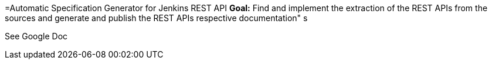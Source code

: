 =Automatic Specification Generator for Jenkins REST API
*Goal:*  Find and implement the extraction of the REST APIs from the sources and generate and publish the REST APIs respective documentation"
s







See Google Doc
